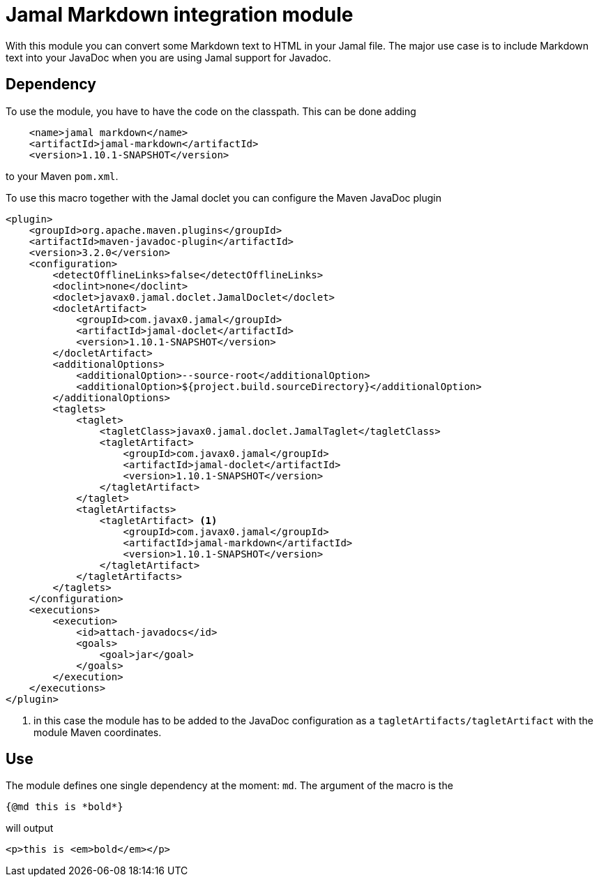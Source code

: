 = Jamal Markdown integration module

With this module you can convert some Markdown text to HTML in your Jamal file.
The major use case is to include Markdown text into your JavaDoc when you are using Jamal support for Javadoc.

== Dependency

To use the module, you have to have the code on the classpath.
This can be done adding

[source,xml]
----
    <name>jamal markdown</name>
    <artifactId>jamal-markdown</artifactId>
    <version>1.10.1-SNAPSHOT</version>
----

to your Maven `pom.xml`.

To use this macro together with the Jamal doclet you can configure the Maven JavaDoc plugin

[source]
----
<plugin>
    <groupId>org.apache.maven.plugins</groupId>
    <artifactId>maven-javadoc-plugin</artifactId>
    <version>3.2.0</version>
    <configuration>
        <detectOfflineLinks>false</detectOfflineLinks>
        <doclint>none</doclint>
        <doclet>javax0.jamal.doclet.JamalDoclet</doclet>
        <docletArtifact>
            <groupId>com.javax0.jamal</groupId>
            <artifactId>jamal-doclet</artifactId>
            <version>1.10.1-SNAPSHOT</version>
        </docletArtifact>
        <additionalOptions>
            <additionalOption>--source-root</additionalOption>
            <additionalOption>${project.build.sourceDirectory}</additionalOption>
        </additionalOptions>
        <taglets>
            <taglet>
                <tagletClass>javax0.jamal.doclet.JamalTaglet</tagletClass>
                <tagletArtifact>
                    <groupId>com.javax0.jamal</groupId>
                    <artifactId>jamal-doclet</artifactId>
                    <version>1.10.1-SNAPSHOT</version>
                </tagletArtifact>
            </taglet>
            <tagletArtifacts>
                <tagletArtifact> <1>
                    <groupId>com.javax0.jamal</groupId>
                    <artifactId>jamal-markdown</artifactId>
                    <version>1.10.1-SNAPSHOT</version>
                </tagletArtifact>
            </tagletArtifacts>
        </taglets>
    </configuration>
    <executions>
        <execution>
            <id>attach-javadocs</id>
            <goals>
                <goal>jar</goal>
            </goals>
        </execution>
    </executions>
</plugin>
----

<1> in this case the module has to be added to the JavaDoc configuration as a `tagletArtifacts/tagletArtifact` with the module Maven coordinates.

== Use

The module defines one single dependency at the moment: `md`.
The argument of the macro is the

[source]
----
{@md this is *bold*}
----

will output

[source]
----
<p>this is <em>bold</em></p>
----
